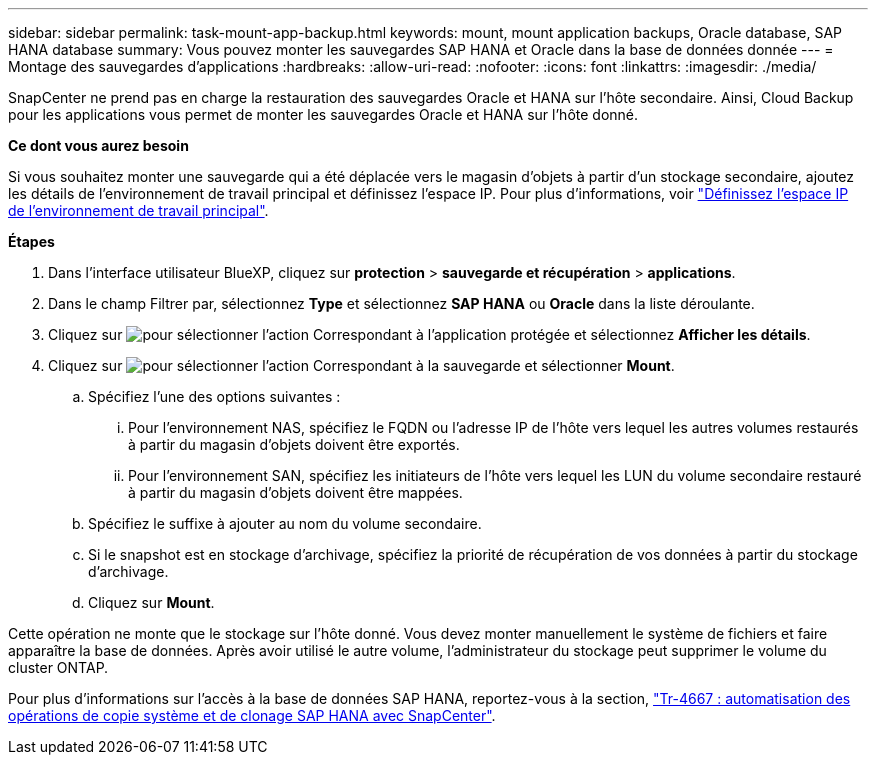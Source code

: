 ---
sidebar: sidebar 
permalink: task-mount-app-backup.html 
keywords: mount, mount application backups, Oracle database, SAP HANA database 
summary: Vous pouvez monter les sauvegardes SAP HANA et Oracle dans la base de données donnée 
---
= Montage des sauvegardes d'applications
:hardbreaks:
:allow-uri-read: 
:nofooter: 
:icons: font
:linkattrs: 
:imagesdir: ./media/


[role="lead"]
SnapCenter ne prend pas en charge la restauration des sauvegardes Oracle et HANA sur l'hôte secondaire. Ainsi, Cloud Backup pour les applications vous permet de monter les sauvegardes Oracle et HANA sur l'hôte donné.

*Ce dont vous aurez besoin*

Si vous souhaitez monter une sauvegarde qui a été déplacée vers le magasin d'objets à partir d'un stockage secondaire, ajoutez les détails de l'environnement de travail principal et définissez l'espace IP. Pour plus d'informations, voir link:task-manage-app-backups.html#set-ip-space-of-the-primary-working-environment["Définissez l'espace IP de l'environnement de travail principal"].

*Étapes*

. Dans l'interface utilisateur BlueXP, cliquez sur *protection* > *sauvegarde et récupération* > *applications*.
. Dans le champ Filtrer par, sélectionnez *Type* et sélectionnez *SAP HANA* ou *Oracle* dans la liste déroulante.
. Cliquez sur image:icon-action.png["pour sélectionner l'action"] Correspondant à l'application protégée et sélectionnez *Afficher les détails*.
. Cliquez sur image:icon-action.png["pour sélectionner l'action"] Correspondant à la sauvegarde et sélectionner *Mount*.
+
.. Spécifiez l'une des options suivantes :
+
... Pour l'environnement NAS, spécifiez le FQDN ou l'adresse IP de l'hôte vers lequel les autres volumes restaurés à partir du magasin d'objets doivent être exportés.
... Pour l'environnement SAN, spécifiez les initiateurs de l'hôte vers lequel les LUN du volume secondaire restauré à partir du magasin d'objets doivent être mappées.


.. Spécifiez le suffixe à ajouter au nom du volume secondaire.
.. Si le snapshot est en stockage d'archivage, spécifiez la priorité de récupération de vos données à partir du stockage d'archivage.
.. Cliquez sur *Mount*.




Cette opération ne monte que le stockage sur l'hôte donné. Vous devez monter manuellement le système de fichiers et faire apparaître la base de données. Après avoir utilisé le autre volume, l'administrateur du stockage peut supprimer le volume du cluster ONTAP.

Pour plus d'informations sur l'accès à la base de données SAP HANA, reportez-vous à la section, https://docs.netapp.com/us-en/netapp-solutions-sap/lifecycle/sc-copy-clone-introduction.html["Tr-4667 : automatisation des opérations de copie système et de clonage SAP HANA avec SnapCenter"^].
